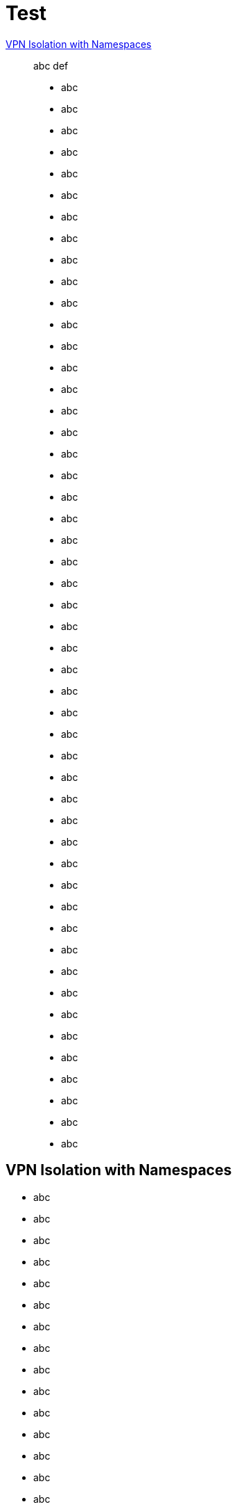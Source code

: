 = Test

<<vpn-isolation>>:: abc def

* abc
* abc
* abc
* abc
* abc
* abc
* abc
* abc
* abc
* abc
* abc
* abc
* abc
* abc
* abc
* abc
* abc
* abc
* abc
* abc
* abc
* abc
* abc
* abc
* abc
* abc
* abc
* abc
* abc
* abc
* abc
* abc
* abc
* abc
* abc
* abc
* abc
* abc
* abc
* abc
* abc
* abc
* abc
* abc
* abc
* abc
* abc
* abc
* abc
* abc


[[vpn-isolation]]
== VPN Isolation with Namespaces

* abc
* abc
* abc
* abc
* abc
* abc
* abc
* abc
* abc
* abc
* abc
* abc
* abc
* abc
* abc
* abc
* abc
* abc
* abc
* abc
* abc
* abc
* abc
* abc
* abc
* abc
* abc
* abc
* abc
* abc
* abc
* abc
* abc
* abc
* abc
* abc
* abc
* abc
* abc
* abc
* abc
* abc
* abc
* abc
* abc
* abc
* abc
* abc
* abc
* abc
